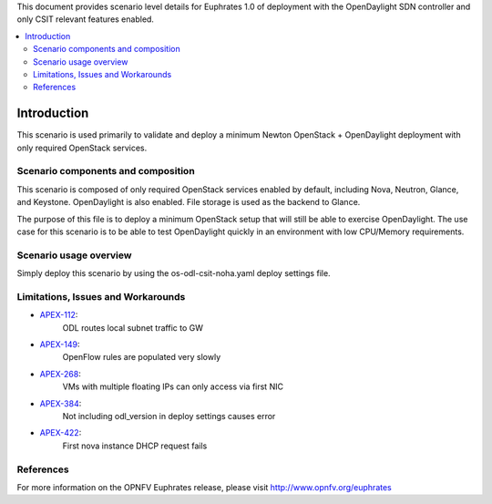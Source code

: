 .. This work is licensed under a Creative Commons Attribution 4.0 International License.
.. http://creativecommons.org/licenses/by/4.0
.. (c) <optionally add copywriters name>

This document provides scenario level details for Euphrates 1.0 of
deployment with the OpenDaylight SDN controller and only CSIT relevant
features enabled.

.. contents::
   :depth: 3
   :local:

============
Introduction
============

This scenario is used primarily to validate and deploy a minimum Newton
OpenStack + OpenDaylight deployment with only required OpenStack services.

Scenario components and composition
===================================

This scenario is composed of only required OpenStack services enabled by
default, including Nova, Neutron, Glance, and Keystone. OpenDaylight is also
enabled.  File storage is used as the backend to Glance.

The purpose of this file is to deploy a minimum OpenStack setup that will
still be able to exercise OpenDaylight.  The use case for this scenario is
to be able to test OpenDaylight quickly in an environment with low
CPU/Memory requirements.


Scenario usage overview
=======================

Simply deploy this scenario by using the os-odl-csit-noha.yaml deploy
settings file.

Limitations, Issues and Workarounds
===================================

* `APEX-112 <https://jira.opnfv.org/browse/APEX-112>`_:
   ODL routes local subnet traffic to GW
* `APEX-149 <https://jira.opnfv.org/browse/APEX-149>`_:
   OpenFlow rules are populated very slowly
* `APEX-268 <https://jira.opnfv.org/browse/APEX-268>`_:
   VMs with multiple floating IPs can only access via first NIC
* `APEX-384 <https://jira.opnfv.org/browse/APEX-384>`_:
   Not including odl_version in deploy settings causes error
* `APEX-422 <https://jira.opnfv.org/browse/APEX-422>`_:
   First nova instance DHCP request fails

References
==========

For more information on the OPNFV Euphrates release, please visit
http://www.opnfv.org/euphrates

